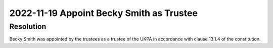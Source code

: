 2022-11-19 Appoint Becky Smith as Trustee
=========================================

Resolution
----------

Becky Smith was appointed by the trustees as a trustee of the UKPA in accordance
with clause 13.1.4 of the constitution.
